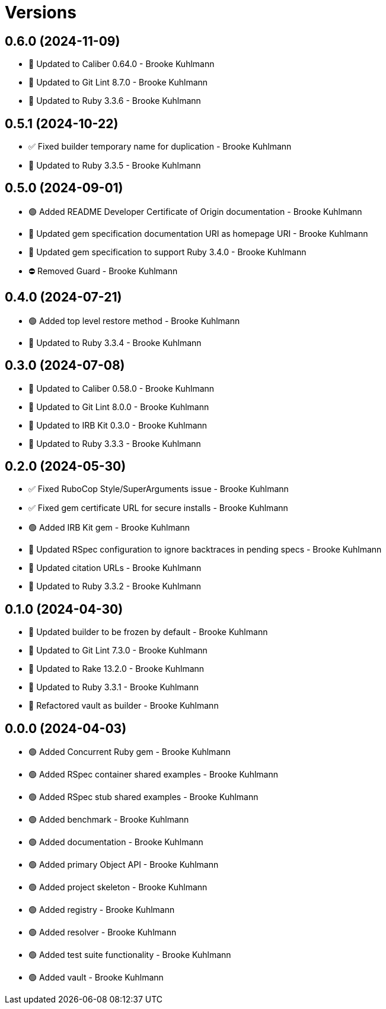 = Versions

== 0.6.0 (2024-11-09)

* 🔼 Updated to Caliber 0.64.0 - Brooke Kuhlmann
* 🔼 Updated to Git Lint 8.7.0 - Brooke Kuhlmann
* 🔼 Updated to Ruby 3.3.6 - Brooke Kuhlmann

== 0.5.1 (2024-10-22)

* ✅ Fixed builder temporary name for duplication - Brooke Kuhlmann
* 🔼 Updated to Ruby 3.3.5 - Brooke Kuhlmann

== 0.5.0 (2024-09-01)

* 🟢 Added README Developer Certificate of Origin documentation - Brooke Kuhlmann
* 🔼 Updated gem specification documentation URI as homepage URI - Brooke Kuhlmann
* 🔼 Updated gem specification to support Ruby 3.4.0 - Brooke Kuhlmann
* ⛔️ Removed Guard - Brooke Kuhlmann

== 0.4.0 (2024-07-21)

* 🟢 Added top level restore method - Brooke Kuhlmann
* 🔼 Updated to Ruby 3.3.4 - Brooke Kuhlmann

== 0.3.0 (2024-07-08)

* 🔼 Updated to Caliber 0.58.0 - Brooke Kuhlmann
* 🔼 Updated to Git Lint 8.0.0 - Brooke Kuhlmann
* 🔼 Updated to IRB Kit 0.3.0 - Brooke Kuhlmann
* 🔼 Updated to Ruby 3.3.3 - Brooke Kuhlmann

== 0.2.0 (2024-05-30)

* ✅ Fixed RuboCop Style/SuperArguments issue - Brooke Kuhlmann
* ✅ Fixed gem certificate URL for secure installs - Brooke Kuhlmann
* 🟢 Added IRB Kit gem - Brooke Kuhlmann
* 🔼 Updated RSpec configuration to ignore backtraces in pending specs - Brooke Kuhlmann
* 🔼 Updated citation URLs - Brooke Kuhlmann
* 🔼 Updated to Ruby 3.3.2 - Brooke Kuhlmann

== 0.1.0 (2024-04-30)

* 🔼 Updated builder to be frozen by default - Brooke Kuhlmann
* 🔼 Updated to Git Lint 7.3.0 - Brooke Kuhlmann
* 🔼 Updated to Rake 13.2.0 - Brooke Kuhlmann
* 🔼 Updated to Ruby 3.3.1 - Brooke Kuhlmann
* 🔁 Refactored vault as builder - Brooke Kuhlmann

== 0.0.0 (2024-04-03)

* 🟢 Added Concurrent Ruby gem - Brooke Kuhlmann
* 🟢 Added RSpec container shared examples - Brooke Kuhlmann
* 🟢 Added RSpec stub shared examples - Brooke Kuhlmann
* 🟢 Added benchmark - Brooke Kuhlmann
* 🟢 Added documentation - Brooke Kuhlmann
* 🟢 Added primary Object API - Brooke Kuhlmann
* 🟢 Added project skeleton - Brooke Kuhlmann
* 🟢 Added registry - Brooke Kuhlmann
* 🟢 Added resolver - Brooke Kuhlmann
* 🟢 Added test suite functionality - Brooke Kuhlmann
* 🟢 Added vault - Brooke Kuhlmann
